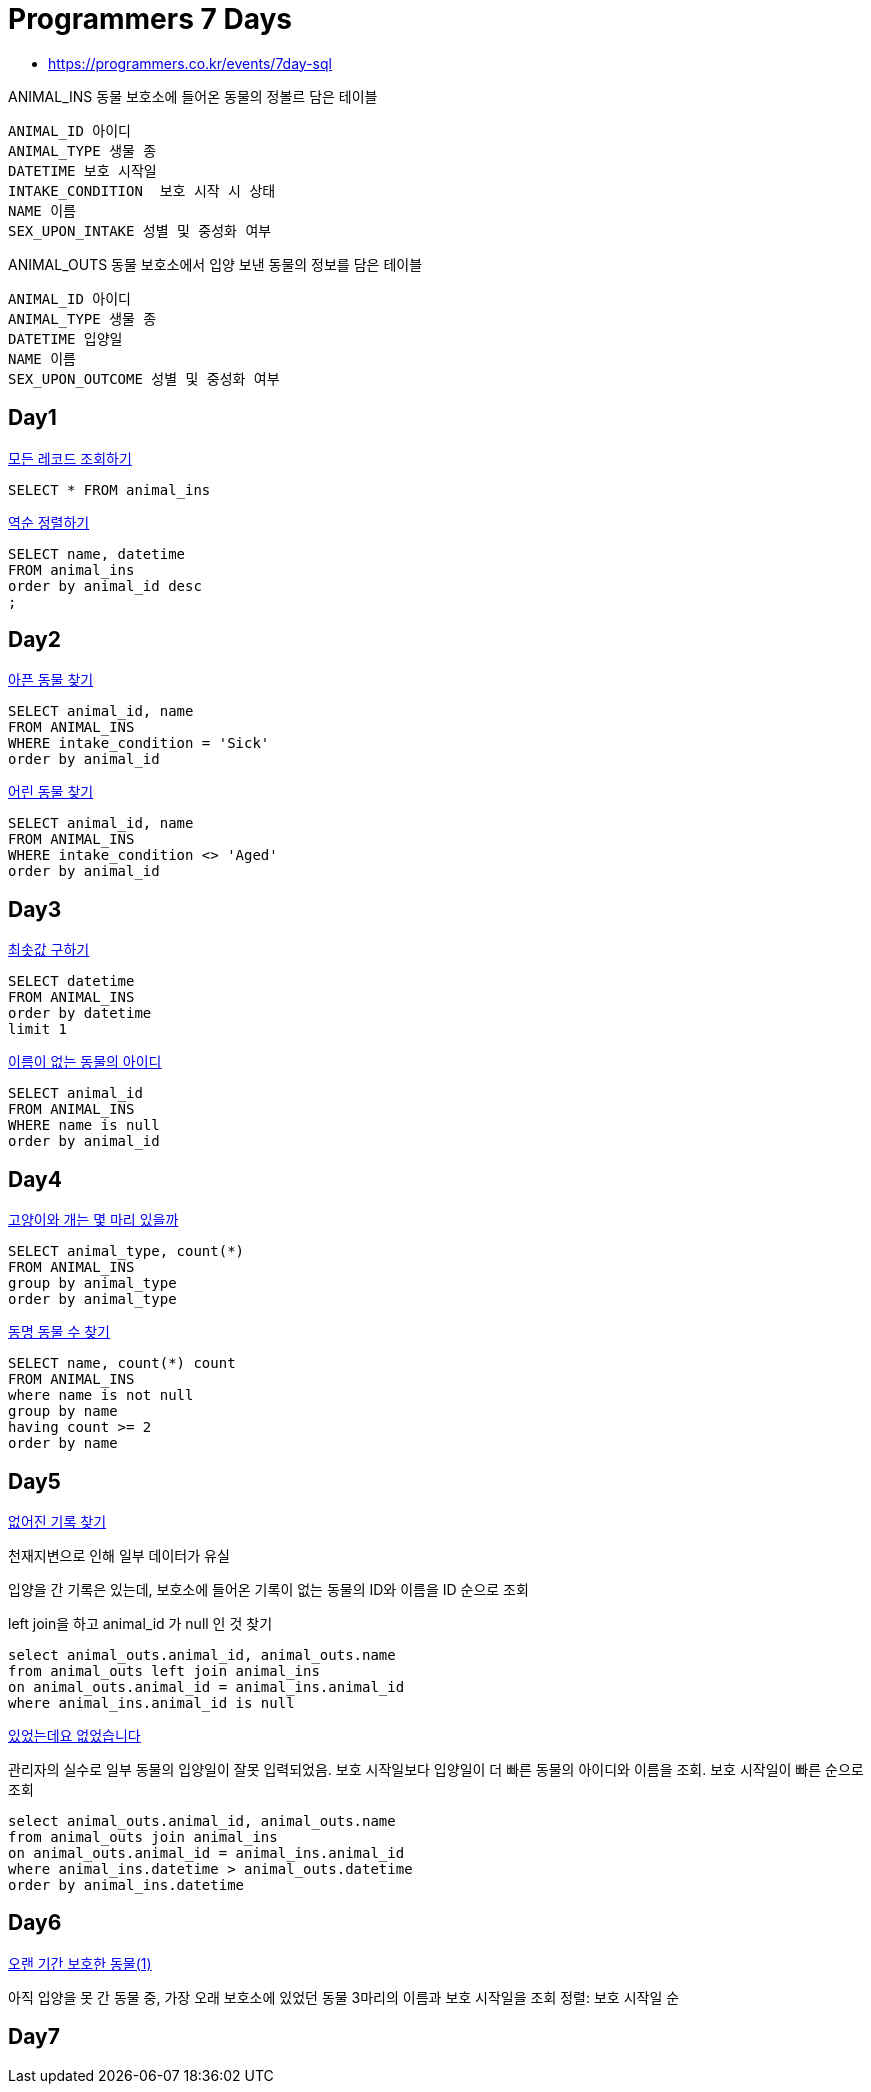 = Programmers 7 Days

* https://programmers.co.kr/events/7day-sql

ANIMAL_INS 동물 보호소에 들어온 동물의 정볼르 담은 테이블
----
ANIMAL_ID 아이디
ANIMAL_TYPE 생물 종
DATETIME 보호 시작일
INTAKE_CONDITION  보호 시작 시 상태
NAME 이름
SEX_UPON_INTAKE 성별 및 중성화 여부
----

ANIMAL_OUTS 동물 보호소에서 입양 보낸 동물의 정보를 담은 테이블

----
ANIMAL_ID 아이디
ANIMAL_TYPE 생물 종
DATETIME 입양일
NAME 이름
SEX_UPON_OUTCOME 성별 및 중성화 여부
----

== Day1
https://programmers.co.kr/learn/courses/30/lessons/59034[모든 레코드 조회하기]

[source,sql]
----
SELECT * FROM animal_ins
----

https://programmers.co.kr/learn/courses/30/lessons/59035[역순 정렬하기]

[source,sql]
----
SELECT name, datetime
FROM animal_ins
order by animal_id desc
;
----

== Day2
https://programmers.co.kr/learn/courses/30/lessons/59036[아픈 동물 찾기]

[source,sql]
----
SELECT animal_id, name
FROM ANIMAL_INS
WHERE intake_condition = 'Sick'
order by animal_id
----

https://programmers.co.kr/learn/courses/30/lessons/59037[어린 동물 찾기]

[source,sql]
----
SELECT animal_id, name
FROM ANIMAL_INS
WHERE intake_condition <> 'Aged'
order by animal_id
----

== Day3

https://programmers.co.kr/learn/courses/30/lessons/59038[최솟값 구하기]

[source,sql]
----
SELECT datetime
FROM ANIMAL_INS
order by datetime
limit 1
----

https://programmers.co.kr/learn/courses/30/lessons/59039[이름이 없는 동물의 아이디]

[source,sql]
----
SELECT animal_id
FROM ANIMAL_INS
WHERE name is null
order by animal_id
----

== Day4

https://programmers.co.kr/learn/courses/30/lessons/59040[고양이와 개는 몇 마리 있을까]

[source,sql]
----
SELECT animal_type, count(*)
FROM ANIMAL_INS
group by animal_type
order by animal_type
----

https://programmers.co.kr/learn/courses/30/lessons/59041[동명 동물 수 찾기]

[source,sql]
----
SELECT name, count(*) count
FROM ANIMAL_INS
where name is not null
group by name
having count >= 2
order by name
----


== Day5


https://programmers.co.kr/learn/courses/30/lessons/59042[없어진 기록 찾기]

천재지변으로 인해 일부 데이터가 유실

입양을 간 기록은 있는데, 보호소에 들어온 기록이 없는 동물의 ID와 이름을 ID 순으로 조회

left join을 하고 animal_id 가 null 인 것 찾기

[source,sql]
----
select animal_outs.animal_id, animal_outs.name
from animal_outs left join animal_ins
on animal_outs.animal_id = animal_ins.animal_id
where animal_ins.animal_id is null
----


https://programmers.co.kr/learn/courses/30/lessons/59043[있었는데요 없었습니다]

관리자의 실수로 일부 동물의 입양일이 잘못 입력되었음. 보호 시작일보다 입양일이 더 빠른 동물의 아이디와 이름을 조회. 보호 시작일이 빠른 순으로 조회

[source,sql]
----
select animal_outs.animal_id, animal_outs.name
from animal_outs join animal_ins
on animal_outs.animal_id = animal_ins.animal_id
where animal_ins.datetime > animal_outs.datetime
order by animal_ins.datetime
----


== Day6

https://programmers.co.kr/learn/courses/30/lessons/59044[오랜 기간 보호한 동물(1)]

아직 입양을 못 간 동물 중, 가장 오래 보호소에 있었던 동물 3마리의 이름과 보호 시작일을 조회
정렬: 보호 시작일 순

----

----

== Day7
